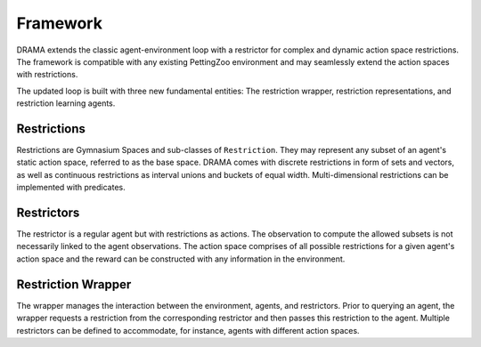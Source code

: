 Framework
=========

DRAMA extends the classic agent-environment loop with a restrictor for complex and dynamic action space restrictions.
The framework is compatible with any existing PettingZoo environment and may seamlessly extend the action spaces with
restrictions.

.. image:: ../_static/drama-loop.png
   :width: 400
   :align: center

The updated loop is built with three new fundamental entities: The restriction wrapper, restriction representations,
and restriction learning agents.

Restrictions
------------

Restrictions are Gymnasium Spaces and sub-classes of ``Restriction``.
They may represent any subset of an agent's static action space, referred to as the base space.
DRAMA comes with discrete restrictions in form of sets and vectors, as well as continuous restrictions as interval
unions and buckets of equal width. Multi-dimensional restrictions can be implemented with predicates.

Restrictors
-----------

The restrictor is a regular agent but with restrictions as actions. The observation to compute the allowed subsets is
not necessarily linked to the agent observations. The action space comprises of all possible restrictions for a given
agent's action space and the reward can be constructed with any information in the environment.

Restriction Wrapper
-------------------

The wrapper manages the interaction between the environment, agents, and restrictors. Prior to querying an agent, the
wrapper requests a restriction from the corresponding restrictor and then passes this restriction to the agent.
Multiple restrictors can be defined to accommodate, for instance, agents with different action spaces.
